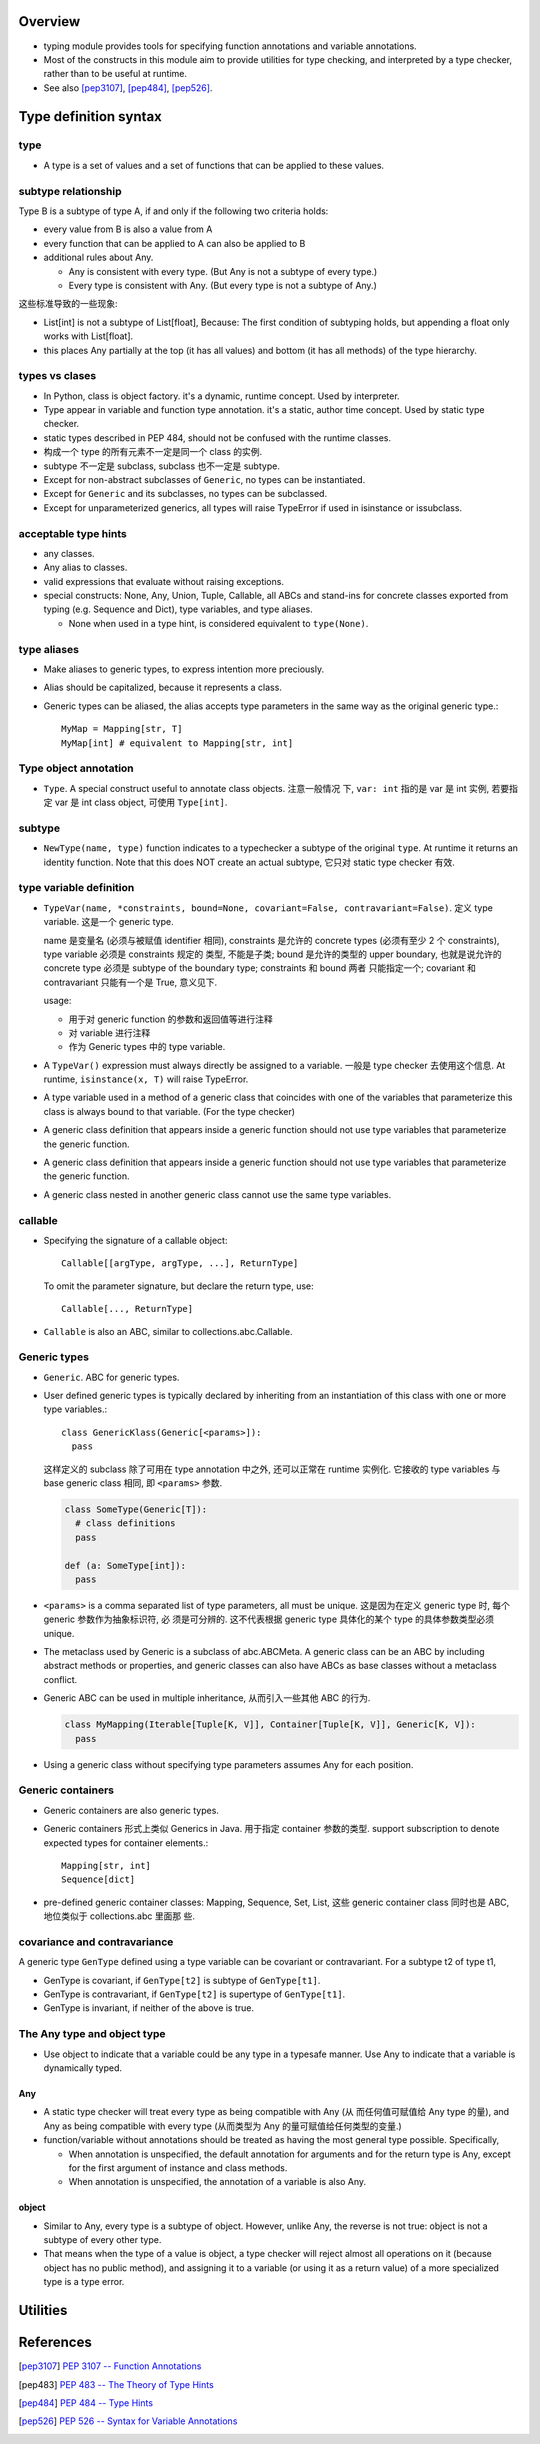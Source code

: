 Overview
========
- typing module provides tools for specifying function annotations and variable
  annotations.

- Most of the constructs in this module aim to provide utilities for type
  checking, and interpreted by a type checker, rather than to be useful at
  runtime.

- See also [pep3107]_, [pep484]_, [pep526]_.

Type definition syntax
======================
type
----
- A type is a set of values and a set of functions that can be applied to these
  values.

subtype relationship
--------------------
Type B is a subtype of type A, if and only if the following two criteria holds:

- every value from B is also a value from A

- every function that can be applied to A can also be applied to B

- additional rules about Any.

  * Any is consistent with every type. (But Any is not a subtype of every
    type.)

  * Every type is consistent with Any. (But every type is not a subtype of
    Any.)

这些标准导致的一些现象:

- List[int] is not a subtype of List[float], Because: The first condition of
  subtyping holds, but appending a float only works with List[float].

- this places Any partially at the top (it has all values) and bottom (it has
  all methods) of the type hierarchy.

types vs clases
---------------
- In Python, class is object factory. it's a dynamic, runtime concept. Used
  by interpreter.

- Type appear in variable and function type annotation. it's a static, author
  time concept. Used by static type checker.

- static types described in PEP 484, should not be confused with the runtime
  classes.

- 构成一个 type 的所有元素不一定是同一个 class 的实例.

- subtype 不一定是 subclass, subclass 也不一定是 subtype.

- Except for non-abstract subclasses of ``Generic``, no types can be
  instantiated.

- Except for ``Generic`` and its subclasses, no types can be subclassed.

- Except for unparameterized generics, all types will raise TypeError if
  used in isinstance or issubclass.

acceptable type hints
---------------------
- any classes.

- Any alias to classes.

- valid expressions that evaluate without raising exceptions.

- special constructs: None, Any, Union, Tuple, Callable, all ABCs and stand-ins
  for concrete classes exported from typing (e.g. Sequence and Dict), type
  variables, and type aliases.

  * None when used in a type hint, is considered equivalent to ``type(None)``.

type aliases
------------
- Make aliases to generic types, to express intention more preciously.

- Alias should be capitalized, because it represents a class.

- Generic types can be aliased, the alias accepts type parameters in the
  same way as the original generic type.::

    MyMap = Mapping[str, T]
    MyMap[int] # equivalent to Mapping[str, int]

Type object annotation
----------------------
- ``Type``. A special construct useful to annotate class objects. 注意一般情况
  下, ``var: int`` 指的是 var 是 int 实例, 若要指定 var 是 int class object,
  可使用 ``Type[int]``.

subtype
-------
- ``NewType(name, type)`` function indicates to a typechecker a subtype of the
  original ``type``.  At runtime it returns an identity function. Note that
  this does NOT create an actual subtype, 它只对 static type checker 有效.

type variable definition
------------------------
- ``TypeVar(name, *constraints, bound=None, covariant=False, contravariant=False)``.
  定义 type variable. 这是一个 generic type.

  name 是变量名 (必须与被赋值 identifier 相同), constraints 是允许的 concrete
  types (必须有至少 2 个 constraints), type variable 必须是 constraints 规定的
  类型, 不能是子类; bound 是允许的类型的 upper boundary, 也就是说允许的
  concrete type 必须是 subtype of the boundary type; constraints 和 bound 两者
  只能指定一个; covariant 和 contravariant 只能有一个是 True, 意义见下.
  
  usage:
  
  * 用于对 generic function 的参数和返回值等进行注释
   
  * 对 variable 进行注释

  * 作为 Generic types 中的 type variable.

- A ``TypeVar()`` expression must always directly be assigned to a variable.
  一般是 type checker 去使用这个信息. At runtime, ``isinstance(x, T)`` will
  raise TypeError.

- A type variable used in a method of a generic class that coincides with one
  of the variables that parameterize this class is always bound to that
  variable. (For the type checker)

- A generic class definition that appears inside a generic function should not
  use type variables that parameterize the generic function.

- A generic class definition that appears inside a generic function should not
  use type variables that parameterize the generic function.

- A generic class nested in another generic class cannot use the same type
  variables.

callable
--------
- Specifying the signature of a callable object::

    Callable[[argType, argType, ...], ReturnType]

  To omit the parameter signature, but declare the return type, use::

    Callable[..., ReturnType]

- ``Callable`` is also an ABC, similar to collections.abc.Callable.

Generic types
-------------
- ``Generic``. ABC for generic types.

- User defined generic types is typically declared by inheriting from an
  instantiation of this class with one or more type variables.::

    class GenericKlass(Generic[<params>]):
      pass

  这样定义的 subclass 除了可用在 type annotation 中之外, 还可以正常在 runtime
  实例化. 它接收的 type variables 与 base generic class 相同, 即 ``<params>``
  参数.

  .. code:: python

    class SomeType(Generic[T]):
      # class definitions
      pass

    def (a: SomeType[int]):
      pass

- ``<params>`` is a comma separated list of type parameters, all must be
  unique. 这是因为在定义 generic type 时, 每个 generic 参数作为抽象标识符, 必
  须是可分辨的. 这不代表根据 generic type 具体化的某个 type 的具体参数类型必须
  unique.

- The metaclass used by Generic is a subclass of abc.ABCMeta. A generic class
  can be an ABC by including abstract methods or properties, and generic
  classes can also have ABCs as base classes without a metaclass conflict.

- Generic ABC can be used in multiple inheritance, 从而引入一些其他 ABC 的行为.

  .. code:: python

    class MyMapping(Iterable[Tuple[K, V]], Container[Tuple[K, V]], Generic[K, V]):
      pass

- Using a generic class without specifying type parameters assumes Any for each
  position.

Generic containers
------------------
- Generic containers are also generic types.

- Generic containers 形式上类似 Generics in Java. 用于指定 container 参数的类型.
  support subscription to denote expected types for container elements.::

    Mapping[str, int]
    Sequence[dict]

- pre-defined generic container classes: Mapping, Sequence, Set, List,
  这些 generic container class 同时也是 ABC, 地位类似于 collections.abc 里面那
  些.

covariance and contravariance
-----------------------------
A generic type ``GenType`` defined using a type variable can be covariant or
contravariant. For a subtype t2 of type t1,

* GenType is covariant, if ``GenType[t2]`` is subtype of ``GenType[t1]``.

* GenType is contravariant, if ``GenType[t2]`` is supertype of ``GenType[t1]``.

* GenType is invariant, if neither of the above is true.


The Any type and object type
----------------------------
- Use object to indicate that a variable could be any type in a typesafe
  manner.  Use Any to indicate that a variable is dynamically typed.

Any
^^^
- A static type checker will treat every type as being compatible with Any (从
  而任何值可赋值给 Any type 的量), and Any as being compatible with every type
  (从而类型为 Any 的量可赋值给任何类型的变量.)

- function/variable without annotations should be treated as having the most
  general type possible.  Specifically,
  
  * When annotation is unspecified, the default annotation for arguments and
    for the return type is Any, except for the first argument of instance and
    class methods.

  * When annotation is unspecified, the annotation of a variable is also Any.

object
^^^^^^
- Similar to Any, every type is a subtype of object. However, unlike Any, the
  reverse is not true: object is not a subtype of every other type.

- That means when the type of a value is object, a type checker will reject
  almost all operations on it (because object has no public method), and
  assigning it to a variable (or using it as a return value) of a more
  specialized type is a type error.

Utilities
=========
References
==========
.. [pep3107] `PEP 3107 -- Function Annotations <https://www.python.org/dev/peps/pep-3107/>`_
.. [pep483] `PEP 483 -- The Theory of Type Hints <https://www.python.org/dev/peps/pep-0483/>`_
.. [pep484] `PEP 484 -- Type Hints <https://www.python.org/dev/peps/pep-0484/>`_
.. [pep526] `PEP 526 -- Syntax for Variable Annotations <https://www.python.org/dev/peps/pep-0526/>`_
